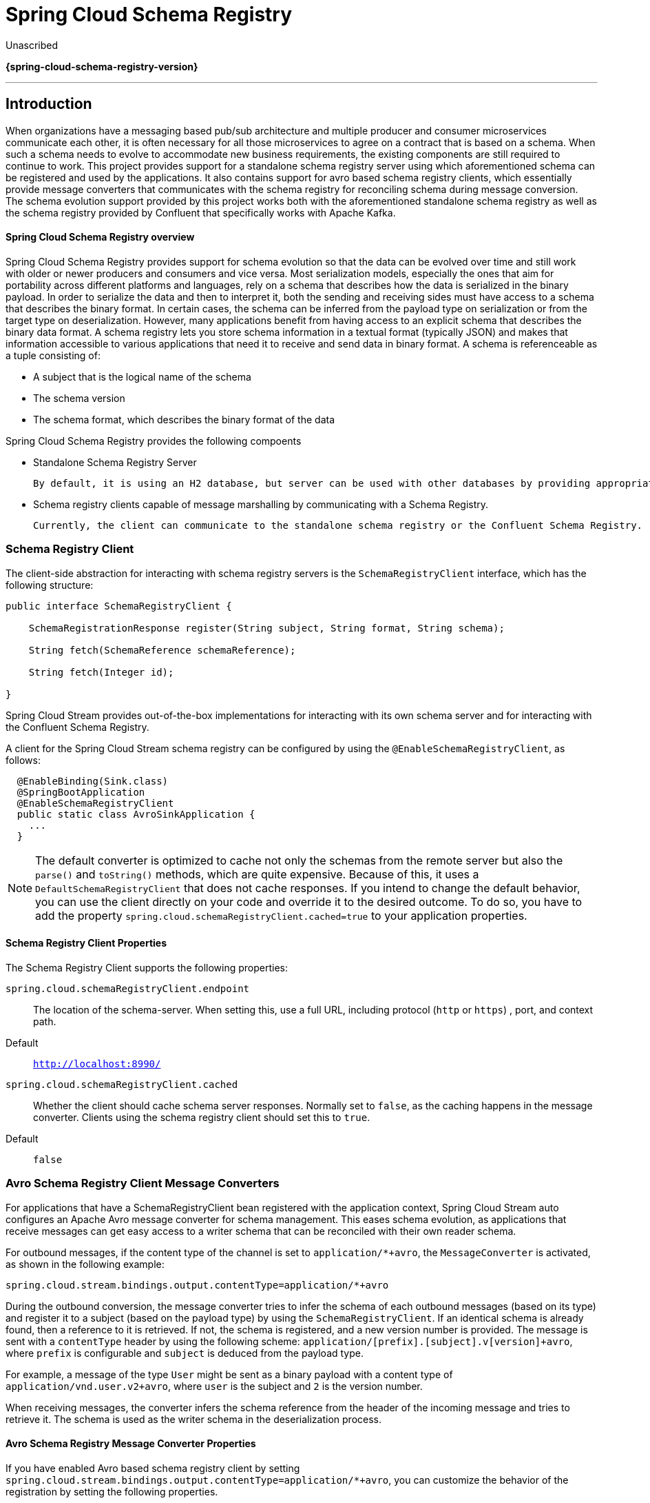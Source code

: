 = Spring Cloud Schema Registry

Unascribed

*{spring-cloud-schema-registry-version}*

---

:github: https://github.com/spring-cloud/spring-cloud-schema-registry
:githubmaster: {github}/tree/master
:docslink: {githubmaster}/docs/src/main/asciidoc
:nofooter:

== Introduction

When organizations have a messaging based pub/sub architecture and multiple producer and consumer microservices communicate each other, it is often necessary for all those microservices to agree on a contract that is based on a schema.
When such a schema needs to evolve to accommodate new business requirements, the existing components are still required to continue to work.
This project provides support for a standalone schema registry server using which aforementioned schema can be registered and used by the applications.
It also contains support for avro based schema registry clients, which essentially provide message converters that communicates with the schema registry for reconciling schema during message conversion.
The schema evolution support provided by this project works both with the aforementioned standalone schema registry as well as the schema registry provided by Confluent that specifically works with Apache Kafka.

==== Spring Cloud Schema Registry overview

Spring Cloud Schema Registry provides support for schema evolution so that the data can be evolved over time and still work with older or newer producers and consumers and vice versa. Most serialization models, especially the ones that aim for portability across different platforms and languages, rely on a schema that describes how the data is serialized in the binary payload. In order to serialize the data and then to interpret it, both the sending and receiving sides must have access to a schema that describes the binary format. In certain cases, the schema can be inferred from the payload type on serialization or from the target type on deserialization.
However, many applications benefit from having access to an explicit schema that describes the binary data format.
A schema registry lets you store schema information in a textual format (typically JSON) and makes that information accessible to various applications that need it to receive and send data in binary format.
A schema is referenceable as a tuple consisting of:

* A subject that is the logical name of the schema

* The schema version

* The schema format, which describes the binary format of the data

Spring Cloud Schema Registry provides the following compoents

* Standalone Schema Registry Server

  By default, it is using an H2 database, but server can be used with other databases by providing appropriate datasource configuration.

* Schema registry clients capable of message marshalling by communicating with a Schema Registry.

  Currently, the client can communicate to the standalone schema registry or the Confluent Schema Registry.

=== Schema Registry Client

The client-side abstraction for interacting with schema registry servers is the `SchemaRegistryClient` interface, which has the following structure:

[source,java]
----
public interface SchemaRegistryClient {

    SchemaRegistrationResponse register(String subject, String format, String schema);

    String fetch(SchemaReference schemaReference);

    String fetch(Integer id);

}
----

Spring Cloud Stream provides out-of-the-box implementations for interacting with its own schema server and for interacting with the Confluent Schema Registry.

A client for the Spring Cloud Stream schema registry can be configured by using the `@EnableSchemaRegistryClient`, as follows:

[source,java]
----
  @EnableBinding(Sink.class)
  @SpringBootApplication
  @EnableSchemaRegistryClient
  public static class AvroSinkApplication {
    ...
  }
----

NOTE: The default converter is optimized to cache not only the schemas from the remote server but also the `parse()` and `toString()` methods, which are quite expensive.
Because of this, it uses a `DefaultSchemaRegistryClient` that does not cache responses.
If you intend to change the default behavior, you can use the client directly on your code and override it to the desired outcome.
To do so, you have to add the property `spring.cloud.schemaRegistryClient.cached=true` to your application properties.

==== Schema Registry Client Properties

The Schema Registry Client supports the following properties:

`spring.cloud.schemaRegistryClient.endpoint`:: The location of the schema-server.
When setting this, use a full URL, including protocol (`http` or `https`) , port, and context path.
+
Default:: `http://localhost:8990/`
`spring.cloud.schemaRegistryClient.cached`:: Whether the client should cache schema server responses.
Normally set to `false`, as the caching happens in the message converter.
Clients using the schema registry client should set this to `true`.
+
Default:: `false`

=== Avro Schema Registry Client Message Converters

For applications that have a SchemaRegistryClient bean registered with the application context, Spring Cloud Stream auto configures an Apache Avro message converter for schema management.
This eases schema evolution, as applications that receive messages can get easy access to a writer schema that can be reconciled with their own reader schema.

For outbound messages, if the content type of the channel is set to `application/*+avro`, the `MessageConverter` is activated, as shown in the following example:

[source,properties]
----
spring.cloud.stream.bindings.output.contentType=application/*+avro
----

During the outbound conversion, the message converter tries to infer the schema of each outbound messages (based on its type) and register it to a subject (based on the payload type) by using the `SchemaRegistryClient`.
If an identical schema is already found, then a reference to it is retrieved.
If not, the schema is registered, and a new version number is provided.
The message is sent with a `contentType` header by using the following scheme: `application/[prefix].[subject].v[version]+avro`, where `prefix` is configurable and `subject` is deduced from the payload type.

For example, a message of the type `User` might be sent as a binary payload with a content type of `application/vnd.user.v2+avro`, where `user` is the subject and `2` is the version number.

When receiving messages, the converter infers the schema reference from the header of the incoming message and tries to retrieve it. The schema is used as the writer schema in the deserialization process.

==== Avro Schema Registry Message Converter Properties

If you have enabled Avro based schema registry client by setting `spring.cloud.stream.bindings.output.contentType=application/*+avro`, you can customize the behavior of the registration by setting the following properties.

spring.cloud.schema.avro.dynamicSchemaGenerationEnabled:: Enable if you want the converter to use reflection to infer a Schema from a POJO.
+
Default: `false`
+
spring.cloud.schema.avro.readerSchema:: Avro compares schema versions by looking at a writer schema (origin payload) and a reader schema (your application payload). See the https://avro.apache.org/docs/1.7.6/spec.html[Avro documentation] for more information. If set, this overrides any lookups at the schema server and uses the local schema as the reader schema.
Default: `null`
+
spring.cloud.schema.avro.schemaLocations:: Registers any `.avsc` files listed in this property with the Schema Server.
+
Default: `empty`
+
spring.cloud.schema.avro.prefix:: The prefix to be used on the Content-Type header.
+
Default: `vnd`
spring.cloud.schema.avro.subjectNamingStrategy:: Determines the subject name used to register the Avro schema in the schema registry. Two implementations are available, `org.springframework.cloud.stream.schema.avro.DefaultSubjectNamingStrategy`,
where the subject is the schema name, and `org.springframework.cloud.stream.schema.avro.QualifiedSubjectNamingStrategy`, which returns a fully qualified subject using the Avro schema namespace and name. Custom strategies can be created by implementing `org.springframework.cloud.stream.schema.avro.SubjectNamingStrategy`.
+
Default: `org.springframework.cloud.stream.schema.avro.DefaultSubjectNamingStrategy`

=== Apache Avro Message Converters

Spring Cloud Stream provides support for schema-based message converters through its `spring-cloud-stream-schema` module.
Currently, the only serialization format supported out of the box for schema-based message converters is Apache Avro, with more formats to be added in future versions.

The `spring-cloud-stream-schema` module contains two types of message converters that can be used for Apache Avro serialization:

* Converters that use the class information of the serialized or deserialized objects or a schema with a location known at startup.
* Converters that use a schema registry. They locate the schemas at runtime and dynamically register new schemas as domain objects evolve.

=== Converters with Schema Support

The `AvroSchemaMessageConverter` supports serializing and deserializing messages either by using a predefined schema or by using the schema information available in the class (either reflectively or contained in the `SpecificRecord`).
If you provide a custom converter, then the default AvroSchemaMessageConverter bean is not created. The following example shows a custom converter:

To use custom converters, you can simply add it to the application context, optionally specifying one or more `MimeTypes` with which to associate it.
The default `MimeType` is `application/avro`.

If the target type of the conversion is a `GenericRecord`, a schema must be set.

The following example shows how to configure a converter in a sink application by registering the Apache Avro `MessageConverter` without a predefined schema.
In this example, note that the mime type value is `avro/bytes`, not the default `application/avro`.

[source,java]
----
@EnableBinding(Sink.class)
@SpringBootApplication
public static class SinkApplication {

  ...

  @Bean
  public MessageConverter userMessageConverter() {
      return new AvroSchemaMessageConverter(MimeType.valueOf("avro/bytes"));
  }
}
----

Conversely, the following application registers a converter with a predefined schema (found on the classpath):

[source,java]
----
@EnableBinding(Sink.class)
@SpringBootApplication
public static class SinkApplication {

  ...

  @Bean
  public MessageConverter userMessageConverter() {
      AvroSchemaMessageConverter converter = new AvroSchemaMessageConverter(MimeType.valueOf("avro/bytes"));
      converter.setSchemaLocation(new ClassPathResource("schemas/User.avro"));
      return converter;
  }
}
----

=== Schema Registry Server

Spring Cloud Stream provides a schema registry server implementation.
To use it, you can add the `spring-cloud-schema-server` artifact to your project and use the `@EnableSchemaRegistryServer` annotation, which adds the schema registry server REST controller to your application.
This annotation is intended to be used with Spring Boot web applications, and the listening port of the server is controlled by the `server.port` property.
The `spring.cloud.schema.server.path` property can be used to control the root path of the schema server (especially when it is embedded in other applications).
The `spring.cloud.schema.server.allowSchemaDeletion` boolean property enables the deletion of a schema. By default, this is disabled.

The schema registry server uses a relational database to store the schemas.
By default, it uses an embedded database.
You can customize the schema storage by using the http://docs.spring.io/spring-boot/docs/current-SNAPSHOT/reference/htmlsingle/#boot-features-sql[Spring Boot SQL database and JDBC configuration options].

The following example shows a Spring Boot application that enables the schema registry:

[source,java]
----
@SpringBootApplication
@EnableSchemaRegistryServer
public class SchemaRegistryServerApplication {
    public static void main(String[] args) {
        SpringApplication.run(SchemaRegistryServerApplication.class, args);
    }
}
----

==== Schema Registry Server API

The Schema Registry Server API consists of the following operations:

* `POST /` -- see `<<spring-cloud-stream-overview-registering-new-schema>>`
* 'GET /{subject}/{format}/{version}' -- see `<<spring-cloud-stream-overview-retrieve-schema-subject-format-version>>`
* `GET /{subject}/{format}` -- see `<<spring-cloud-stream-overview-retrieve-schema-subject-format>>`
* `GET /schemas/{id}` -- see `<<spring-cloud-stream-overview-retrieve-schema-id>>`
* `DELETE /{subject}/{format}/{version}` -- see `<<spring-cloud-stream-overview-deleting-schema-subject-format-version>>`
* `DELETE /schemas/{id}` -- see `<<spring-cloud-stream-overview-deleting-schema-id>>`
* `DELETE /{subject}` -- see `<<spring-cloud-stream-overview-deleting-schema-subject>>`

[[spring-cloud-stream-overview-registering-new-schema]]
===== Registering a New Schema

To register a new schema, send a `POST` request to the `/` endpoint.

The `/` accepts a JSON payload  with the following fields:

*   `subject`: The schema subject
*   `format`: The schema format
*   `definition`: The schema definition

Its response is a schema object in JSON, with the following fields:

*   `id`: The schema ID
*   `subject`: The schema subject
*   `format`: The schema format
*   `version`: The schema version
*   `definition`: The schema definition

[[spring-cloud-stream-overview-retrieve-schema-subject-format-version]]
===== Retrieving an Existing Schema by Subject, Format, and Version

To retrieve an existing schema by subject, format, and version, send `GET` request to the `/{subject}/{format}/{version}` endpoint.

Its response is a schema object in JSON, with the following fields:

*   `id`: The schema ID
*   `subject`: The schema subject
*   `format`: The schema format
*   `version`: The schema version
*   `definition`: The schema definition

[[spring-cloud-stream-overview-retrieve-schema-subject-format]]
===== Retrieving an Existing Schema by Subject and Format

To retrieve an existing schema by subject and format, send a `GET` request to the `/subject/format` endpoint.

Its response is a list of schemas with each schema object in JSON, with the following fields:

*   `id`: The schema ID
*   `subject`: The schema subject
*   `format`: The schema format
*   `version`: The schema version
*   `definition`: The schema definition

[[spring-cloud-stream-overview-retrieve-schema-id]]
===== Retrieving an Existing Schema by ID

To retrieve a schema by its ID, send a `GET` request to the `/schemas/{id}` endpoint.

Its response is a schema object in JSON, with the following fields:

*   `id`: The schema ID
*   `subject`: The schema subject
*   `format`: The schema format
*   `version`: The schema version
*   `definition`: The schema definition

[[spring-cloud-stream-overview-deleting-schema-subject-format-version]]
===== Deleting a Schema by Subject, Format, and Version

To delete a schema identified by its subject, format, and version, send a `DELETE` request to the `/{subject}/{format}/{version}` endpoint.

[[spring-cloud-stream-overview-deleting-schema-id]]
===== Deleting a Schema by ID

To delete a schema by its ID, send a `DELETE` request to the `/schemas/{id}` endpoint.

[[spring-cloud-stream-overview-deleting-schema-subject]]
===== Deleting a Schema by Subject
`DELETE /{subject}`

Delete existing schemas by their subject.

NOTE: This note applies to users of Spring Cloud Stream 1.1.0.RELEASE only.
Spring Cloud Stream 1.1.0.RELEASE used the table name, `schema`, for storing `Schema` objects. `Schema` is a keyword in a number of database implementations.
To avoid any conflicts in the future, starting with 1.1.1.RELEASE, we have opted for the name `SCHEMA_REPOSITORY` for the storage table.
Any Spring Cloud Stream 1.1.0.RELEASE users who upgrade should migrate their existing schemas to the new table before upgrading.

==== Using Confluent's Schema Registry

The default configuration creates a `DefaultSchemaRegistryClient` bean.
If you want to use the Confluent schema registry, you need to create a bean of type `ConfluentSchemaRegistryClient`, which supersedes the one configured by default by the framework. The following example shows how to create such a bean:

[source,java]
----
@Bean
public SchemaRegistryClient schemaRegistryClient(@Value("${spring.cloud.schemaRegistryClient.endpoint}") String endpoint){
  ConfluentSchemaRegistryClient client = new ConfluentSchemaRegistryClient();
  client.setEndpoint(endpoint);
  return client;
}
----
NOTE: The ConfluentSchemaRegistryClient is tested against Confluent platform version 4.0.0.

=== Schema Registration and Resolution

To better understand how Spring Cloud Stream registers and resolves new schemas and its use of Avro schema comparison features, we provide two separate subsections:

* `<<spring-cloud-stream-overview-schema-registration-process>>`
* `<<spring-cloud-stream-overview-schema-resolution-process>>`

[[spring-cloud-stream-overview-schema-registration-process]]
==== Schema Registration Process (Serialization)

The first part of the registration process is extracting a schema from the payload that is being sent over a channel.
Avro types such as `SpecificRecord` or `GenericRecord` already contain a schema, which can be retrieved immediately from the instance.
In the case of POJOs, a schema is inferred if the `spring.cloud.schema.avro.dynamicSchemaGenerationEnabled` property is set to `true` (the default).

.Schema Writer Resolution Process
image::{github-raw}/docs/src/main/asciidoc/images/schema_resolution.png[width=800,scaledwidth="75%",align="center"]

Ones a schema is obtained, the converter loads its metadata (version) from the remote server.
First, it queries a local cache. If no result is found, it submits the data to the server, which replies with versioning information.
The converter always caches the results to avoid the overhead of querying the Schema Server for every new message that needs to be serialized.

.Schema Registration Process
image::{github-raw}/docs/src/main/asciidoc/images/registration.png[width=800,scaledwidth="75%",align="center"]

With the schema version information, the converter sets the `contentType` header of the message to carry the version information -- for example: `application/vnd.user.v1+avro`.

[[spring-cloud-stream-overview-schema-resolution-process]]
==== Schema Resolution Process (Deserialization)

When reading messages that contain version information (that is, a `contentType` header with a scheme like the one described under `<<spring-cloud-stream-overview-schema-registration-process>>`, the converter queries the Schema server to fetch the writer schema of the message.
Once it has found the correct schema of the incoming message, it retrieves the reader schema and, by using Avro's schema resolution support, reads it into the reader definition (setting defaults and any missing properties).

.Schema Reading Resolution Process
image::{github-raw}/docs/src/main/asciidoc/images/schema_reading.png[width=800,scaledwidth="75%",align="center"]

NOTE: You should understand the difference between a writer schema (the application that wrote the message) and a reader schema (the receiving application).
We suggest taking a moment to read https://avro.apache.org/docs/1.7.6/spec.html[the Avro terminology] and understand the process.
Spring Cloud Stream always fetches the writer schema to determine how to read a message.
If you want to get Avro's schema evolution support working, you need to make sure that a `readerSchema` was properly set for your application.

